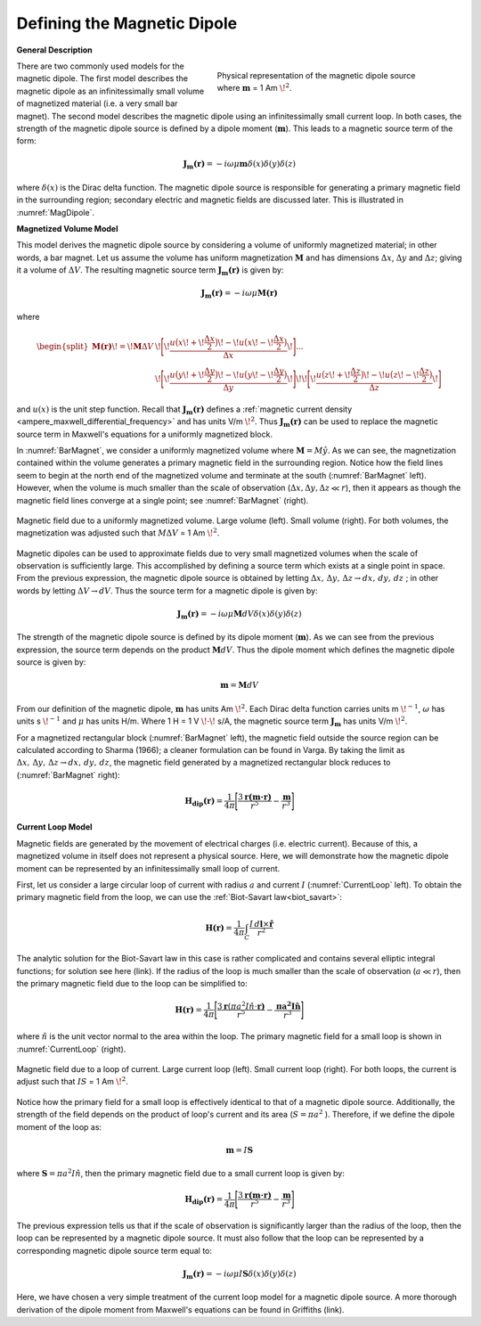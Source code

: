 .. _definition_magnetic_dipole_index:

Defining the Magnetic Dipole
============================

.. Purpose::

    Here, we provide a physical description of the magnetic dipole.
    This is used to develop a mathematical expression which can be used to replace the magnetic source term in Maxwell's equations.


**General Description**


.. figure:: images/H_source_magnetic_dipole.png
		:align: right
		:figwidth: 50%
		:name: MagDipole
		
		Physical representation of the magnetic dipole source where :math:`\mathbf{m}` = 1 Am :math:`\!^2`.




There are two commonly used models for the magnetic dipole.
The first model describes the magnetic dipole as an infinitessimally small volume of magnetized material (i.e. a very small bar magnet).
The second model describes the magnetic dipole using an infinitessimally small current loop.
In both cases, the strength of the magnetic dipole source is defined by a dipole moment (:math:`\mathbf{m}`).
This leads to a magnetic source term of the form:


.. math::
	\mathbf{J_m(r)} = - i\omega \mu \mathbf{m} \delta (x) \delta (y) \delta (z)


where :math:`\delta (x)` is the Dirac delta function.
The magnetic dipole source is responsible for generating a primary magnetic field in the surrounding region; secondary electric and magnetic fields are discussed later.
This is illustrated in :numref:`MagDipole`.



**Magnetized Volume Model**


This model derives the magnetic dipole source by considering a volume of uniformly magnetized material; in other words, a bar magnet.
Let us assume the volume has uniform magnetization :math:`\mathbf{M}` and has dimensions :math:`\Delta x`, :math:`\Delta y` and :math:`\Delta z`; giving it a volume of :math:`\Delta V`.
The resulting magnetic source term :math:`\mathbf{J_m(r)}` is given by:


.. math::
	\mathbf{J_m (r)} = - i\omega \mu \mathbf{M (r)}
	

where

.. math::
	\begin{split}
	\mathbf{M (r)}\! =\! \mathbf{M} \Delta V & \!\Bigg [ \! \frac{u \big ( x \! +\!\frac{\Delta x}{2} \big ) \! - \! u \big ( x \! -\!\frac{\Delta x}{2} \big )}{\Delta x} \! \Bigg ] ... \\ 
	& \;\;\;\;\;\;\;\;\;\;\;\;\;\;\;\;\;\;\;\;\;\; \! \Bigg [ \! \frac{u \big ( y \! +\!\frac{\Delta y}{2} \big ) \! - \! u \big ( y \! -\!\frac{\Delta y}{2} \big )}{\Delta y} \! \Bigg ] \! 
	\! \Bigg [ \! \frac{u \big ( z \! +\!\frac{\Delta z}{2} \big ) \! - \! u \big ( z \! -\!\frac{\Delta z}{2} \big )}{\Delta z} \! \Bigg ]
	\end{split}


and :math:`u(x)` is the unit step function.
Recall that :math:`\mathbf{J_m(r)}` defines a :ref:`magnetic current density <ampere_maxwell_differential_frequency>` and has units V/m :math:`\!^2`.
Thus :math:`\mathbf{J_m (r)}` can be used to replace the magnetic source term in Maxwell's equations for a uniformly magnetized block.

In :numref:`BarMagnet`, we consider a uniformly magnetized volume where :math:`\mathbf{M} = M\hat y`.
As we can see, the magnetization contained within the volume generates a primary magnetic field in the surrounding region.
Notice how the field lines seem to begin at the north end of the magnetized volume and terminate at the south (:numref:`BarMagnet` left).
However, when the volume is much smaller than the scale of observation (:math:`\Delta x, \Delta y, \Delta z \ll r`), then it appears as though the magnetic field lines converge at a single point; see :numref:`BarMagnet` (right).



.. figure:: images/H_source_bar_magnet.png
	:align: center
	:name: BarMagnet
	:figwidth: 100%

        Magnetic field due to a uniformly magnetized volume. Large volume (left). Small volume (right). For both volumes, the magnetization was adjusted such that :math:`M \Delta V` = 1 Am :math:`\!^2`.


Magnetic dipoles can be used to approximate fields due to very small magnetized volumes when the scale of observation is sufficiently large.
This accomplished by defining a source term which exists at a single point in space.
From the previous expression, the magnetic dipole source is obtained by letting :math:`\Delta x , \, \Delta y , \, \Delta z \rightarrow dx, \, dy , \, dz` ; in other words by letting :math:`\Delta V \rightarrow dV`.
Thus the source term for a magnetic dipole is given by:


.. math::
	\mathbf{J_m (r)} = - i \omega \mu \mathbf{M} dV \delta (x) \delta (y) \delta (z)
	

The strength of the magnetic dipole source is defined by its dipole moment (:math:`\mathbf{m}`).
As we can see from the previous expression, the source term depends on the product :math:`\mathbf{M} dV`.
Thus the dipole moment which defines the magnetic dipole source is given by:

.. math::
	\mathbf{m} = \mathbf{M} dV


From our definition of the magnetic dipole, :math:`\mathbf{m}` has units Am :math:`\!^2`.
Each Dirac delta function carries units m :math:`\!^{-1}`, :math:`\omega` has units s :math:`\!^{-1}` and :math:`\mu` has units H/m.
Where 1 H = 1 V :math:`\!\cdot\!` s/A, the magnetic source term :math:`\mathbf{J_m}` has units V/m :math:`\!^2`.


For a magnetized rectangular block (:numref:`BarMagnet` left), the magnetic field outside the source region can be calculated according to Sharma (1966); a cleaner formulation can be found in Varga.
By taking the limit as :math:`\Delta x , \, \Delta y , \, \Delta z \rightarrow dx, \, dy , \, dz`, the magnetic field generated by a magnetized rectangular block reduces to (:numref:`BarMagnet` right):

.. math::
	\mathbf{H_{dip}(r)} = \frac{1}{4\pi} \Bigg [ \frac{3 \mathbf{r (m \cdot r)} }{r^5} - \frac{\mathbf{m}}{r^3} \Bigg ]





**Current Loop Model**


Magnetic fields are generated by the movement of electrical charges (i.e. electric current).
Because of this, a magnetized volume in itself does not represent a physical source.
Here, we will demonstrate how the magnetic dipole moment can be represented by an infinitessimally small loop of current.

First, let us consider a large circular loop of current with radius  :math:`a` and current :math:`I` (:numref:`CurrentLoop` left).
To obtain the primary magnetic field from the loop, we can use the :ref:`Biot-Savart law<biot_savart>`:

.. math::
	\mathbf{H (r)} = \frac{1}{4\pi} \int_C \frac{I \, d\mathbf{l} \times \mathbf{\hat r}}{r^2}


The analytic solution for the Biot-Savart law in this case is rather complicated and contains several elliptic integral functions; for solution see here (link).
If the radius of the loop is much smaller than the scale of observation (:math:`a \ll r`), then the primary magnetic field due to the loop can be simplified to:

.. math::
	\mathbf{H(r)} = \frac{1}{4\pi} \Bigg [ \frac{3 \mathbf{r} (\pi a^2 I \hat n \cdot \mathbf{r)} }{r^5} - \frac{\mathbf{\pi a^2 I \hat n}}{r^3} \Bigg ]


where :math:`\hat n` is the unit vector normal to the area within the loop.
The primary magnetic field for a small loop is shown in :numref:`CurrentLoop` (right).


.. figure:: images/H_source_current_loop.png
		:align: center
		:figwidth: 100%
		:name: CurrentLoop

        	Magnetic field due to a loop of current. Large current loop (left). Small current loop (right). For both loops, the current is adjust such that :math:`IS` = 1 Am :math:`\!^2`.




Notice how the primary field for a small loop is effectively identical to that of a magnetic dipole source.
Additionally, the strength of the field depends on the product of loop's current and its area (:math:`S = \pi a^2` ).
Therefore, if we define the dipole moment of the loop as:

.. math::
	\mathbf{m} = I \mathbf{S}


where :math:`\mathbf{S} = \pi a^2 I \hat n`, then the primary magnetic field due to a small current loop is given by:


.. math::
	\mathbf{H_{dip}(r)} = \frac{1}{4\pi} \Bigg [ \frac{3 \mathbf{r (m \cdot r)} }{r^5} - \frac{\mathbf{m}}{r^3} \Bigg ]


The previous expression tells us that if the scale of observation is significantly larger than the radius of the loop, then the loop can be represented by a magnetic dipole source.
It must also follow that the loop can be represented by a corresponding magnetic dipole source term equal to:

.. math::
	\mathbf{J_m (r)} = - i \omega \mu I \mathbf{S} \delta (x) \delta (y) \delta (z)
	

Here, we have chosen a very simple treatment of the current loop model for a magnetic dipole source.
A more thorough derivation of the dipole moment from Maxwell's equations can be found in Griffiths (link).










